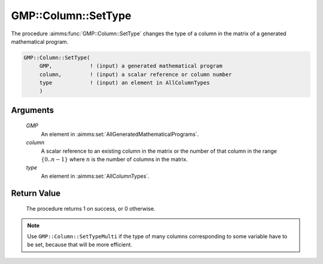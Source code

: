 .. aimms:procedure:: GMP::Column::SetType(GMP, column, type)

.. _GMP::Column::SetType:

GMP::Column::SetType
====================

The procedure :aimms:func:`GMP::Column::SetType` changes the type of a column in
the matrix of a generated mathematical program.

.. code-block:: aimms

    GMP::Column::SetType(
         GMP,            ! (input) a generated mathematical program
         column,         ! (input) a scalar reference or column number
         type            ! (input) an element in AllColumnTypes
         )

Arguments
---------

    *GMP*
        An element in :aimms:set:`AllGeneratedMathematicalPrograms`.

    *column*
        A scalar reference to an existing column in the matrix or the number of
        that column in the range :math:`\{ 0 .. n-1 \}` where :math:`n` is the
        number of columns in the matrix.

    *type*
        An element in :aimms:set:`AllColumnTypes`.

Return Value
------------

    The procedure returns 1 on success, or 0 otherwise.

.. note::

    Use ``GMP::Column::SetTypeMulti`` if the type of many columns
    corresponding to some variable have to be set, because that will be more efficient.

.. seealso::

    The functions :aimms:func:`GMP::Instance::Generate`, :aimms:func:`GMP::Column::GetType` and :aimms:func:`GMP::Column::SetTypeMulti`.
